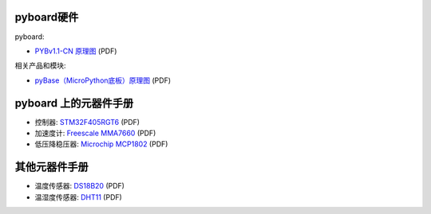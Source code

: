 pyboard硬件
--------------------

pyboard:

* `PYBv1.1-CN 原理图 <http://bbs.01studio.org/micropython/sch/pyBoard_v1.1-CN_Sch.pdf>`_ (PDF)

相关产品和模块:

* `pyBase（MicroPython底板）原理图 <http://bbs.01studio.org/micropython/sch/pyBase.pdf>`_ (PDF)

pyboard 上的元器件手册
--------------------------------------------

* 控制器: `STM32F405RGT6 <http://bbs.01studio.org/micropython/datasheet/STM32F405RGT6.pdf>`_ (PDF)
* 加速度计: `Freescale MMA7660 <http://bbs.01studio.org/micropython/datasheet/MMA7660FC.pdf>`_ (PDF)
* 低压降稳压器: `Microchip MCP1802 <http://bbs.01studio.org/micropython/datasheet/MCP1802-22053C.pdf>`_ (PDF)

其他元器件手册
-------------------------------

* 温度传感器: `DS18B20 <http://bbs.01studio.org/micropython/datasheet/DS18B20.pdf>`_ (PDF)
* 温湿度传感器: `DHT11 <http://bbs.01studio.org/micropython/datasheet/DHT11_Chinese.pdf>`_ (PDF)
